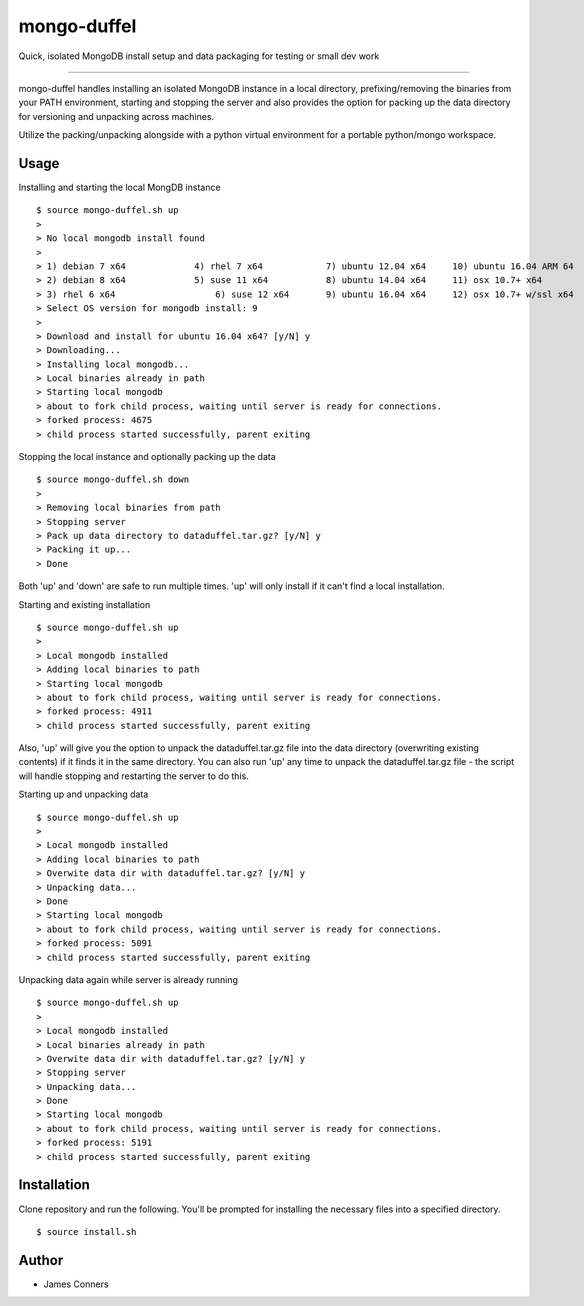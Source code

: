 mongo-duffel
====================================================


Quick, isolated MongoDB install setup and data packaging for
testing or small dev work

-------------------------------------------

mongo-duffel handles installing an isolated MongoDB instance in a local
directory, prefixing/removing the binaries from your PATH environment,
starting and stopping the server and also provides the option for packing up
the data directory for versioning and unpacking across machines.

Utilize the packing/unpacking alongside with a python virtual environment
for a portable python/mongo workspace.

Usage
------------

Installing and starting the local MongDB instance
::

    $ source mongo-duffel.sh up
    >
    > No local mongodb install found
    >
    > 1) debian 7 x64		  4) rhel 7 x64		   7) ubuntu 12.04 x64	   10) ubuntu 16.04 ARM 64
    > 2) debian 8 x64		  5) suse 11 x64	   8) ubuntu 14.04 x64	   11) osx 10.7+ x64
    > 3) rhel 6 x64		      6) suse 12 x64	   9) ubuntu 16.04 x64	   12) osx 10.7+ w/ssl x64
    > Select OS version for mongodb install: 9
    >
    > Download and install for ubuntu 16.04 x64? [y/N] y
    > Downloading...
    > Installing local mongodb...
    > Local binaries already in path
    > Starting local mongodb
    > about to fork child process, waiting until server is ready for connections.
    > forked process: 4675
    > child process started successfully, parent exiting


Stopping the local instance and optionally packing up the data
::

    $ source mongo-duffel.sh down
    >
    > Removing local binaries from path
    > Stopping server
    > Pack up data directory to dataduffel.tar.gz? [y/N] y
    > Packing it up...
    > Done

Both 'up' and 'down' are safe to run multiple times. 'up' will only install if
it can't find a local installation.

Starting and existing installation
::

    $ source mongo-duffel.sh up
    >
    > Local mongodb installed
    > Adding local binaries to path
    > Starting local mongodb
    > about to fork child process, waiting until server is ready for connections.
    > forked process: 4911
    > child process started successfully, parent exiting

Also, 'up' will give you the option to unpack the dataduffel.tar.gz file into
the data directory (overwriting existing contents) if it finds it in the same
directory. You can also run 'up' any time to unpack the dataduffel.tar.gz file -
the script will handle stopping and restarting the server to do this.

Starting up and unpacking data
::

    $ source mongo-duffel.sh up
    >
    > Local mongodb installed
    > Adding local binaries to path
    > Overwite data dir with dataduffel.tar.gz? [y/N] y
    > Unpacking data...
    > Done
    > Starting local mongodb
    > about to fork child process, waiting until server is ready for connections.
    > forked process: 5091
    > child process started successfully, parent exiting

Unpacking data again while server is already running
::

    $ source mongo-duffel.sh up
    >
    > Local mongodb installed
    > Local binaries already in path
    > Overwite data dir with dataduffel.tar.gz? [y/N] y
    > Stopping server
    > Unpacking data...
    > Done
    > Starting local mongodb
    > about to fork child process, waiting until server is ready for connections.
    > forked process: 5191
    > child process started successfully, parent exiting


Installation
------------
Clone repository and run the following. You'll be prompted for installing
the necessary files into a specified directory.
::

    $ source install.sh

Author
------

-  James Conners
